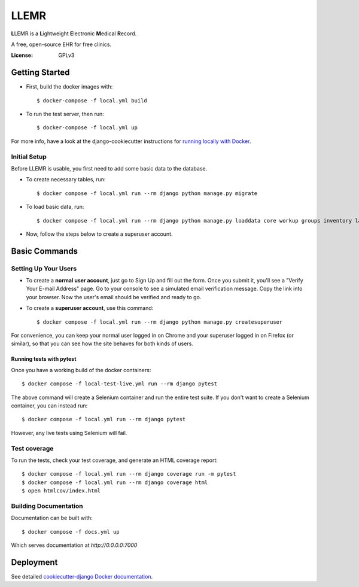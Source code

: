 LLEMR
=====

**L**\LEMR is a **L**\ightweight **E**\lectronic **M**\edical **R**\ecord.

A free, open-source EHR for free clinics.

.. image:: https://img.shields.io/badge/built%20with-Cookiecutter%20Django-ff69b4.svg
     :target: https://github.com/pydanny/cookiecutter-django/
     :alt: Built with Cookiecutter Django

.. image:: https://img.shields.io/badge/read-the%20docs-blue.svg
    :target: https://llemr.readthedocs.io/en/latest/
    :alt: Read the Docs


:License: GPLv3

Getting Started
---------------

* First, build the docker images with::

    $ docker-compose -f local.yml build

* To run the test server, then run::

    $ docker-compose -f local.yml up


For more info, have a look at the django-cookiecutter instructions for `running locally with Docker`_.

.. _`running locally with Docker`: https://cookiecutter-django.readthedocs.io/en/latest/developing-locally-docker.html#getting-up-and-running-locally-with-docker

Initial Setup
^^^^^^^^^^^^^
Before LLEMR is usable, you first need to add some basic data to the database.

* To create necessary tables, run::

    $ docker compose -f local.yml run --rm django python manage.py migrate
    
* To load basic data, run::

    $ docker compose -f local.yml run --rm django python manage.py loaddata core workup groups inventory labs followup vaccine

* Now, follow the steps below to create a superuser account.

Basic Commands
--------------

Setting Up Your Users
^^^^^^^^^^^^^^^^^^^^^

* To create a **normal user account**, just go to Sign Up and fill out the form. Once you submit it, you'll see a "Verify Your E-mail Address" page. Go to your console to see a simulated email verification message. Copy the link into your browser. Now the user's email should be verified and ready to go.

* To create a **superuser account**, use this command::

    $ docker compose -f local.yml run --rm django python manage.py createsuperuser

For convenience, you can keep your normal user logged in on Chrome and your superuser logged in on Firefox (or similar), so that you can see how the site behaves for both kinds of users.

Running tests with pytest
~~~~~~~~~~~~~~~~~~~~~~~~~~

Once you have a working build of the docker containers::

  $ docker compose -f local-test-live.yml run --rm django pytest

The above command will create a Selenium container and run the entire test suite. If you don't want to create a Selenium container, you can instead run::

  $ docker compose -f local.yml run --rm django pytest

However, any live tests using Selenium will fail.

Test coverage
^^^^^^^^^^^^^

To run the tests, check your test coverage, and generate an HTML coverage report::

    $ docker compose -f local.yml run --rm django coverage run -m pytest
    $ docker compose -f local.yml run --rm django coverage html
    $ open htmlcov/index.html

Building Documentation
^^^^^^^^^^^^^^^^^^^^^^

Documentation can be built with::

	$ docker compose -f docs.yml up

Which serves documentation at `http://0.0.0.0:7000`

Deployment
----------

See detailed `cookiecutter-django Docker documentation`_.

.. _`cookiecutter-django Docker documentation`: http://cookiecutter-django.readthedocs.io/en/latest/deployment-with-docker.html



